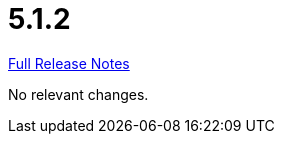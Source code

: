 // SPDX-FileCopyrightText: 2023 Artemis Changelog Contributors
//
// SPDX-License-Identifier: CC-BY-SA-4.0

= 5.1.2

link:https://github.com/ls1intum/Artemis/releases/tag/5.1.2[Full Release Notes]

No relevant changes.

